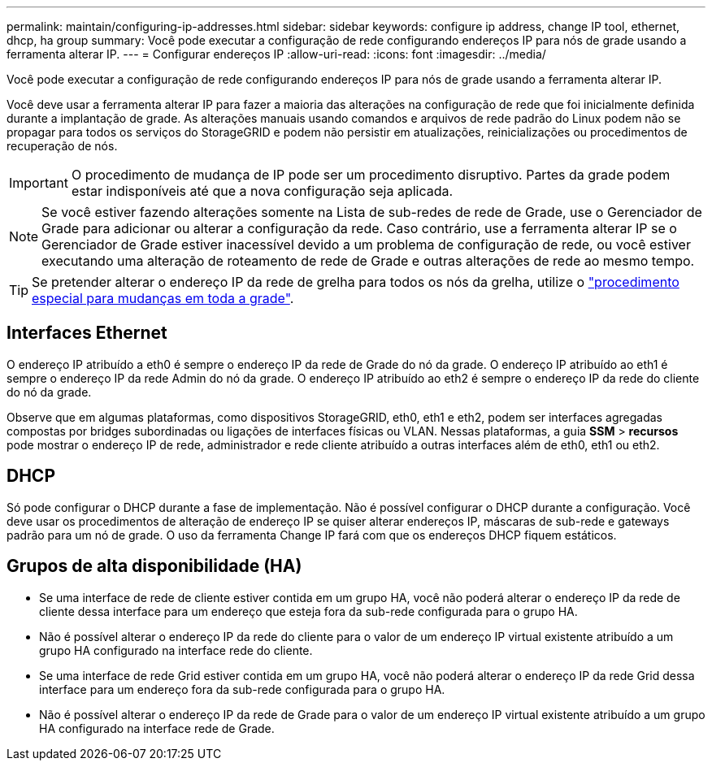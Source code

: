 ---
permalink: maintain/configuring-ip-addresses.html 
sidebar: sidebar 
keywords: configure ip address, change IP tool, ethernet, dhcp, ha group 
summary: Você pode executar a configuração de rede configurando endereços IP para nós de grade usando a ferramenta alterar IP. 
---
= Configurar endereços IP
:allow-uri-read: 
:icons: font
:imagesdir: ../media/


[role="lead"]
Você pode executar a configuração de rede configurando endereços IP para nós de grade usando a ferramenta alterar IP.

Você deve usar a ferramenta alterar IP para fazer a maioria das alterações na configuração de rede que foi inicialmente definida durante a implantação de grade. As alterações manuais usando comandos e arquivos de rede padrão do Linux podem não se propagar para todos os serviços do StorageGRID e podem não persistir em atualizações, reinicializações ou procedimentos de recuperação de nós.


IMPORTANT: O procedimento de mudança de IP pode ser um procedimento disruptivo. Partes da grade podem estar indisponíveis até que a nova configuração seja aplicada.


NOTE: Se você estiver fazendo alterações somente na Lista de sub-redes de rede de Grade, use o Gerenciador de Grade para adicionar ou alterar a configuração da rede. Caso contrário, use a ferramenta alterar IP se o Gerenciador de Grade estiver inacessível devido a um problema de configuração de rede, ou você estiver executando uma alteração de roteamento de rede de Grade e outras alterações de rede ao mesmo tempo.


TIP: Se pretender alterar o endereço IP da rede de grelha para todos os nós da grelha, utilize o link:changing-ip-addresses-and-mtu-values-for-all-nodes-in-grid.html["procedimento especial para mudanças em toda a grade"].



== Interfaces Ethernet

O endereço IP atribuído a eth0 é sempre o endereço IP da rede de Grade do nó da grade. O endereço IP atribuído ao eth1 é sempre o endereço IP da rede Admin do nó da grade. O endereço IP atribuído ao eth2 é sempre o endereço IP da rede do cliente do nó da grade.

Observe que em algumas plataformas, como dispositivos StorageGRID, eth0, eth1 e eth2, podem ser interfaces agregadas compostas por bridges subordinadas ou ligações de interfaces físicas ou VLAN. Nessas plataformas, a guia *SSM* > *recursos* pode mostrar o endereço IP de rede, administrador e rede cliente atribuído a outras interfaces além de eth0, eth1 ou eth2.



== DHCP

Só pode configurar o DHCP durante a fase de implementação. Não é possível configurar o DHCP durante a configuração. Você deve usar os procedimentos de alteração de endereço IP se quiser alterar endereços IP, máscaras de sub-rede e gateways padrão para um nó de grade. O uso da ferramenta Change IP fará com que os endereços DHCP fiquem estáticos.



== Grupos de alta disponibilidade (HA)

* Se uma interface de rede de cliente estiver contida em um grupo HA, você não poderá alterar o endereço IP da rede de cliente dessa interface para um endereço que esteja fora da sub-rede configurada para o grupo HA.
* Não é possível alterar o endereço IP da rede do cliente para o valor de um endereço IP virtual existente atribuído a um grupo HA configurado na interface rede do cliente.
* Se uma interface de rede Grid estiver contida em um grupo HA, você não poderá alterar o endereço IP da rede Grid dessa interface para um endereço fora da sub-rede configurada para o grupo HA.
* Não é possível alterar o endereço IP da rede de Grade para o valor de um endereço IP virtual existente atribuído a um grupo HA configurado na interface rede de Grade.

